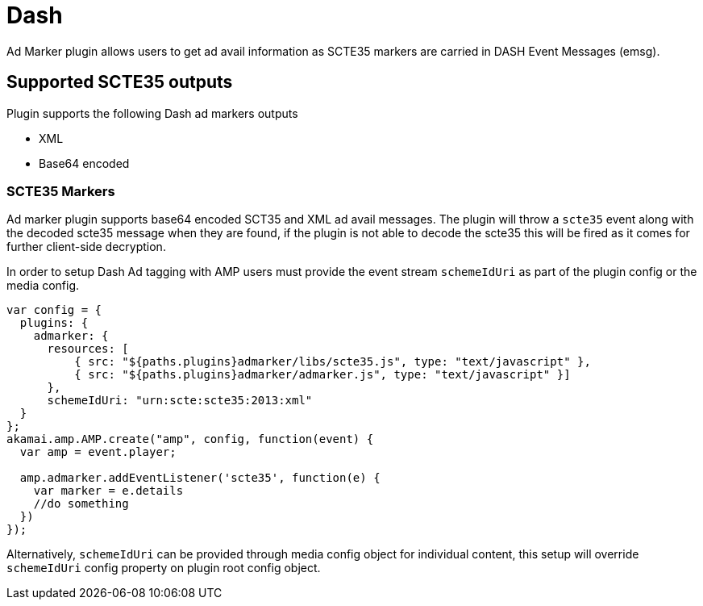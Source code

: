= Dash
Ad Marker plugin allows users to get ad avail information as SCTE35 markers are carried in DASH Event Messages (emsg).

== Supported SCTE35 outputs

Plugin supports the following Dash ad markers outputs

* XML
* Base64 encoded

=== SCTE35 Markers

Ad marker plugin supports base64 encoded SCT35 and XML ad avail messages. The plugin will throw a `scte35` event along with the decoded scte35 message when they are found, if the plugin is not able to decode the scte35 this will be fired as it comes for further client-side decryption.

In order to setup Dash Ad tagging with AMP users must provide the event stream `schemeIdUri` as part of the plugin config or the media config.

[source, javascript]
----
var config = {
  plugins: {
    admarker: {
      resources: [
          { src: "${paths.plugins}admarker/libs/scte35.js", type: "text/javascript" },
          { src: "${paths.plugins}admarker/admarker.js", type: "text/javascript" }]
      },
      schemeIdUri: "urn:scte:scte35:2013:xml"
  }
};
akamai.amp.AMP.create("amp", config, function(event) {
  var amp = event.player;

  amp.admarker.addEventListener('scte35', function(e) {
    var marker = e.details
    //do something
  })
});
----
Alternatively, `schemeIdUri` can be provided through media config object for individual content, this setup will override `schemeIdUri` config property on plugin root config object.
